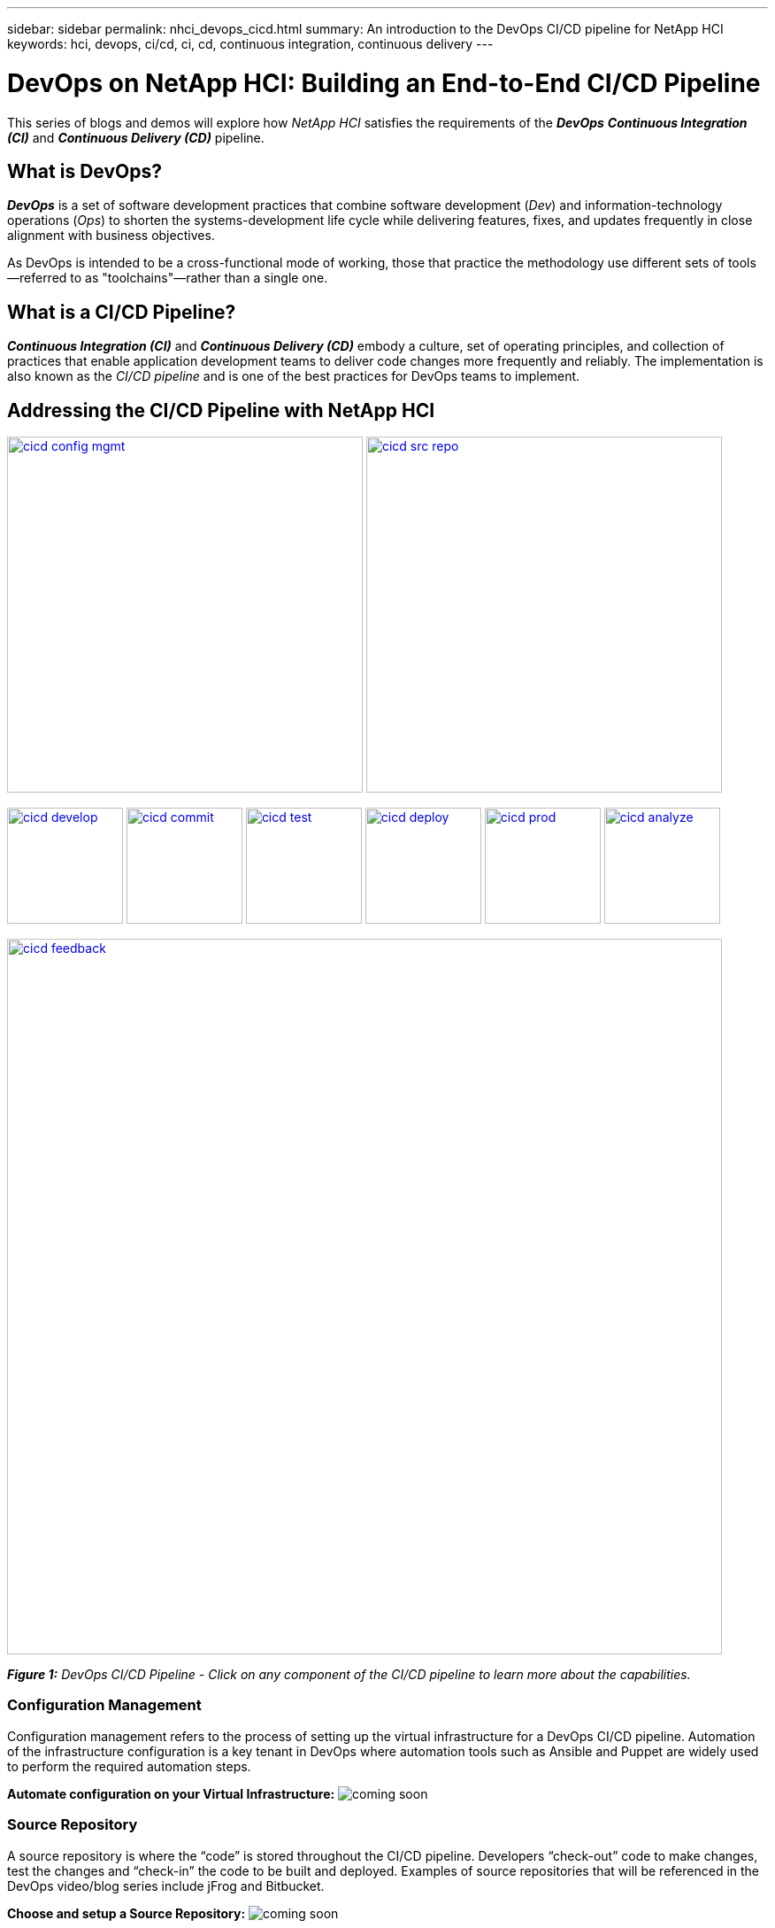 ---
sidebar: sidebar
permalink: nhci_devops_cicd.html
summary: An introduction to the DevOps CI/CD pipeline for NetApp HCI
keywords: hci, devops, ci/cd, ci, cd, continuous integration, continuous delivery
---

= DevOps on NetApp HCI: Building an End-to-End CI/CD Pipeline

:hardbreaks:
:nofooter:
:icons: font
:linkattrs:
:imagesdir: ../media/

[.lead]
This series of blogs and demos will explore how _NetApp HCI_ satisfies the requirements of the *_DevOps_* *_Continuous Integration (CI)_* and *_Continuous Delivery (CD)_* pipeline.

== What is DevOps?

*_DevOps_* is a set of software development practices that combine software development (_Dev_) and information-technology operations (_Ops_) to shorten the systems-development life cycle while delivering features, fixes, and updates frequently in close alignment with business objectives.

As DevOps is intended to be a cross-functional mode of working, those that practice the methodology use different sets of tools—referred to as "toolchains"—rather than a single one.

== What is a CI/CD Pipeline?

*_Continuous Integration (CI)_* and *_Continuous Delivery (CD)_* embody a culture, set of operating principles, and collection of practices that enable application development teams to deliver code changes more frequently and reliably. The implementation is also known as the __CI/CD pipeline __and is one of the best practices for DevOps teams to implement.

== Addressing the CI/CD Pipeline with NetApp HCI

image:cicd-config-mgmt.jpg[width=402,link=#configuration-management] image:cicd-src-repo.jpg[width=402,link=#source-repository]

image:cicd-develop.jpg[width=131,link=#develop] image:cicd-commit.jpg[width=131,link=#commit] image:cicd-test.jpg[width=131,link=#test] image:cicd-deploy.jpg[width=131,link=#deploy] image:cicd-prod.jpg[width=131,link=#production] image:cicd-analyze.jpg[width=131,link=#analyze]

image:cicd-feedback.jpg[width=808,link=#feedback]


[small]#*_Figure 1:_* _DevOps CI/CD Pipeline - Click on any component of the CI/CD pipeline to learn more about the capabilities._#

=== Configuration Management
Configuration management refers to the process of setting up the virtual infrastructure for a DevOps CI/CD pipeline. Automation of the infrastructure configuration is a key tenant in DevOps where automation tools such as Ansible and Puppet are widely used to perform the required automation steps.

// *Automate configuration on your Virtual Infrastructure: https://[blog] | https://[demo]*
*Automate configuration on your Virtual Infrastructure:* image:coming-soon.jpg[]


=== Source Repository

A source repository is where the “code” is stored throughout the CI/CD pipeline. Developers “check-out” code to make changes, test the changes and “check-in” the code to be built and deployed. Examples of source repositories that will be referenced in the DevOps video/blog series include jFrog and Bitbucket.

// *Choose and setup a Source Repository: https://[blog] | https://[demo]*
*Choose and setup a Source Repository:* image:coming-soon.jpg[]

=== Develop

In order to develop code in a CI/CD pipeline, a code and binary management system must be defined. The management system defines the practices for developing and introducing code into the pipeline. Tools such as Artifactory help in managing this process for DevOps.

// *Behind the scenes of Artifactory and why it works so great on HCI: https://[blog] | https://[demo]*
*Behind the scenes of Artifactory and why it works so great on HCI:* image:coming-soon.jpg[]


=== Commit

Once code is developed and tested, it must be built before it can be deployed. The commit phase of the CI/CD pipeline addresses how the code it committed into the code management system and built so that it can be deployed.

// *Setup your CI pipeline and Run your first builds: https://[blog] | https://[demo]*
*Setup your CI pipeline and Run your first builds:* image:coming-soon.jpg[]

=== Test

Testing is a critical component in any development process. In a CI/CD pipeline, testing is performed at the development phase as well as part of the “acceptance” of code prior to deployment.

=== Deploy

Deployment of code occurs once the code has been developed, tested and built. Once built and verified, code can be deployed into a production or pre-production environment.

// *Deploy blue/green environments with Kubernetes: https://[blog] | https://[demo]*
*Deploy blue/green environments with Kubernetes:* image:coming-soon.jpg[]

=== Production

Once code is deployed into the production environment, it can be utilized to meet a customer use case. This topic will touch on how the DevOps CI/CD pipeline introduces code into production to solve a business need.

// *Data Protection, and DR to any place: on premise, off premise and the Cloud: https://[blog] | https://[demo]*
*Data Protection, and DR to any place: on premise, off premise and the Cloud:* image:coming-soon.jpg[]

=== Analyze

Throughout the lifecycle of a CI/CD pipeline, analysis and metrics surrounding the code provide an effective means of evaluating the performance and effectiveness in meeting a business need. This section will touch on metrics and analytics using tools such as ServiceNow (as a self-service portal) and Cloud Insights.

// *Metrics are king: https://[blog] | https://[demo]*
*Metrics are king:* image:coming-soon.jpg[]

// *ServiceNow for a self-service Portal: https://[blog] | https://[demo]*
*ServiceNow for a self-service Portal:* image:coming-soon.jpg[]

// *Using Cloud Insights: https://[blog] | https://[demo]*
*Using Cloud Insights:* image:coming-soon.jpg[]

=== Feedback
Feedback is a fundamental tenant of a successful CI/CD pipeline. At every point in the pipeline, feedback is given to ensure that the code is meeting the expectations. There are a variety of feedback options including, but not limited to, email, reports, blogs, source management notifications and execution logs.

// *Communicate status to your developers: https://[blog] | https://[demo]*
*Communicate status to your developers:* image:coming-soon.jpg[]
